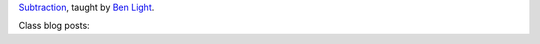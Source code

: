 .. title: Subtraction
.. slug: index
.. date: 2018-01-27 15:19:23 UTC-05:00
.. tags: itp, subtraction
.. category:
.. link:
.. description: ITP class: Subtraction
.. type: text

`Subtraction <https://itp.nyu.edu/fab/subtraction/>`_, taught by `Ben Light <http://blightdesign.com/about_contact.html>`_.

Class blog posts:

.. post-list::
   :tags: subtraction
   :reverse:
